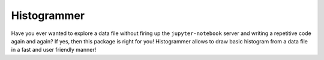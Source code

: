 Histogrammer
============
Have you ever wanted to explore a data file without 
firing up the ``jupyter-notebook`` server and writing a 
repetitive code again and again?
If yes, then this package is right for you!
Histogrammer allows to draw basic histogram from a data file 
in a fast and user friendly manner!